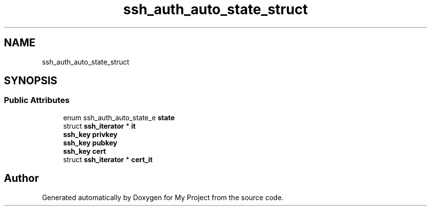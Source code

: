 .TH "ssh_auth_auto_state_struct" 3 "My Project" \" -*- nroff -*-
.ad l
.nh
.SH NAME
ssh_auth_auto_state_struct
.SH SYNOPSIS
.br
.PP
.SS "Public Attributes"

.in +1c
.ti -1c
.RI "enum ssh_auth_auto_state_e \fBstate\fP"
.br
.ti -1c
.RI "struct \fBssh_iterator\fP * \fBit\fP"
.br
.ti -1c
.RI "\fBssh_key\fP \fBprivkey\fP"
.br
.ti -1c
.RI "\fBssh_key\fP \fBpubkey\fP"
.br
.ti -1c
.RI "\fBssh_key\fP \fBcert\fP"
.br
.ti -1c
.RI "struct \fBssh_iterator\fP * \fBcert_it\fP"
.br
.in -1c

.SH "Author"
.PP 
Generated automatically by Doxygen for My Project from the source code\&.
